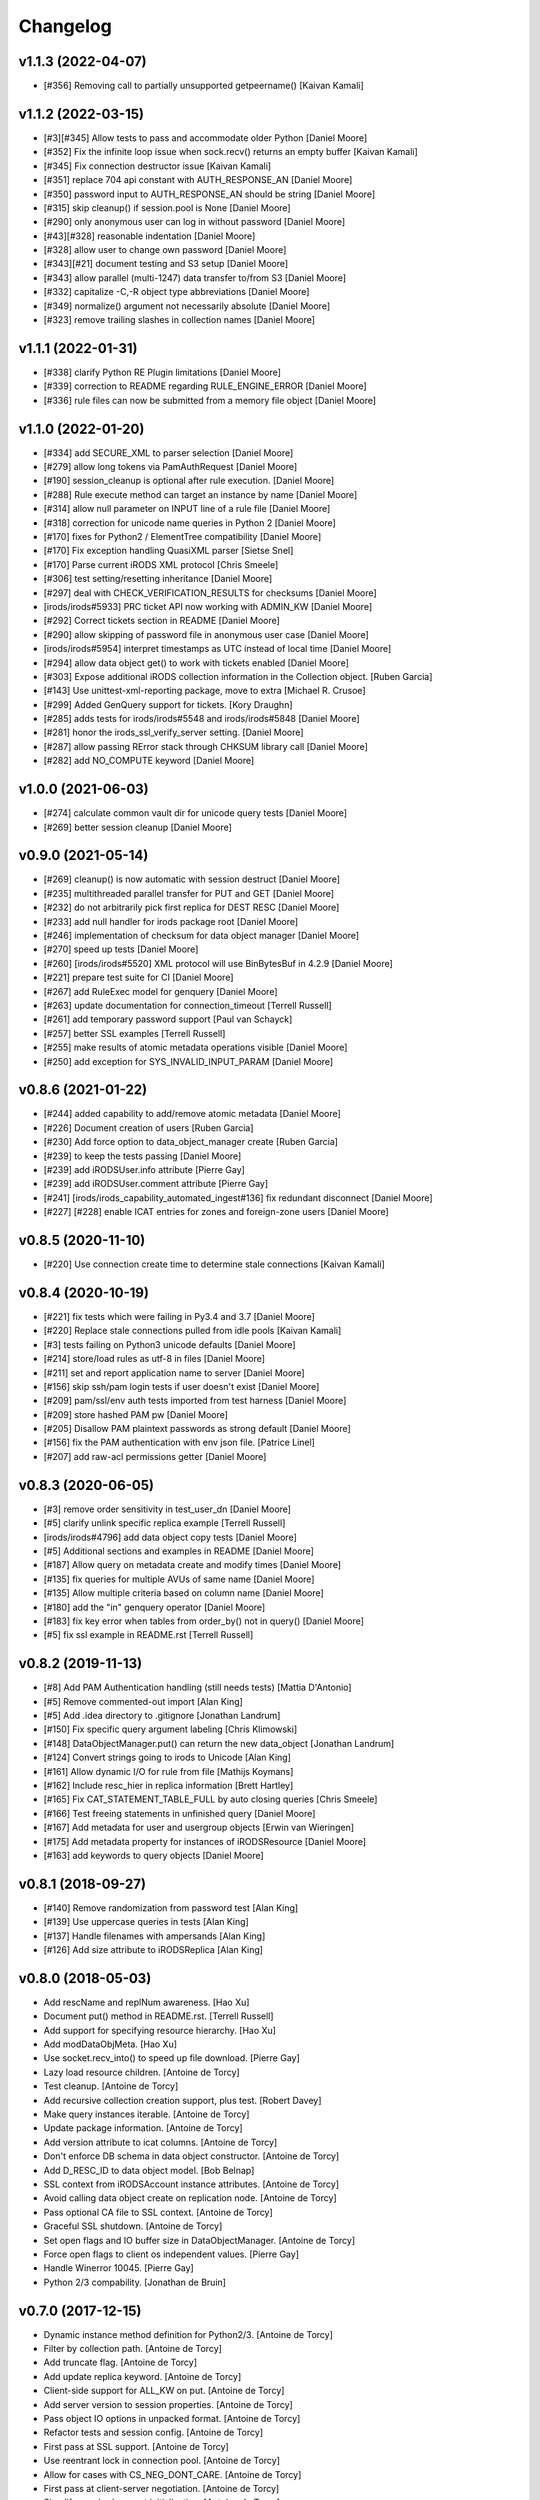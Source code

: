 Changelog
=========

v1.1.3 (2022-04-07)
-------------------
- [#356] Removing call to partially unsupported getpeername() [Kaivan Kamali]

v1.1.2 (2022-03-15)
-------------------
- [#3][#345] Allow tests to pass and accommodate older Python [Daniel Moore]
- [#352] Fix the infinite loop issue when sock.recv() returns an empty buffer [Kaivan Kamali]
- [#345] Fix connection destructor issue [Kaivan Kamali]
- [#351] replace 704 api constant with AUTH_RESPONSE_AN [Daniel Moore]
- [#350] password input to AUTH_RESPONSE_AN should be string [Daniel Moore]
- [#315] skip cleanup() if session.pool is None [Daniel Moore]
- [#290] only anonymous user can log in without password [Daniel Moore]
- [#43][#328] reasonable indentation [Daniel Moore]
- [#328] allow user to change own password [Daniel Moore]
- [#343][#21] document testing and S3 setup [Daniel Moore]
- [#343] allow parallel (multi-1247) data transfer to/from S3 [Daniel Moore]
- [#332] capitalize -C,-R object type abbreviations [Daniel Moore]
- [#349] normalize() argument not necessarily absolute [Daniel Moore]
- [#323] remove trailing slashes in collection names [Daniel Moore]

v1.1.1 (2022-01-31)
-------------------
- [#338] clarify Python RE Plugin limitations [Daniel Moore]
- [#339] correction to README regarding RULE_ENGINE_ERROR [Daniel Moore]
- [#336] rule files can now be submitted from a memory file object [Daniel Moore]

v1.1.0 (2022-01-20)
-------------------
- [#334] add SECURE_XML to parser selection [Daniel Moore]
- [#279] allow long tokens via PamAuthRequest [Daniel Moore]
- [#190] session_cleanup is optional after rule execution. [Daniel Moore]
- [#288] Rule execute method can target an instance by name [Daniel Moore]
- [#314] allow null parameter on INPUT line of a rule file [Daniel Moore]
- [#318] correction for unicode name queries in Python 2 [Daniel Moore]
- [#170] fixes for Python2 / ElementTree compatibility [Daniel Moore]
- [#170] Fix exception handling QuasiXML parser [Sietse Snel]
- [#170] Parse current iRODS XML protocol [Chris Smeele]
- [#306] test setting/resetting inheritance [Daniel Moore]
- [#297] deal with CHECK_VERIFICATION_RESULTS for checksums [Daniel Moore]
- [irods/irods#5933] PRC ticket API now working with ADMIN_KW [Daniel Moore]
- [#292] Correct tickets section in README [Daniel Moore]
- [#290] allow skipping of password file in anonymous user case [Daniel Moore]
- [irods/irods#5954] interpret timestamps as UTC instead of local time [Daniel Moore]
- [#294] allow data object get() to work with tickets enabled [Daniel Moore]
- [#303] Expose additional iRODS collection information in the Collection object. [Ruben Garcia]
- [#143] Use unittest-xml-reporting package, move to extra [Michael R. Crusoe]
- [#299] Added GenQuery support for tickets. [Kory Draughn]
- [#285] adds tests for irods/irods#5548 and irods/irods#5848 [Daniel Moore]
- [#281] honor the irods_ssl_verify_server setting. [Daniel Moore]
- [#287] allow passing RError stack through CHKSUM library call [Daniel Moore]
- [#282] add NO_COMPUTE keyword [Daniel Moore]

v1.0.0 (2021-06-03)
-------------------
- [#274] calculate common vault dir for unicode query tests [Daniel Moore]
- [#269] better session cleanup [Daniel Moore]

v0.9.0 (2021-05-14)
-------------------
- [#269] cleanup() is now automatic with session destruct [Daniel Moore]
- [#235] multithreaded parallel transfer for PUT and GET [Daniel Moore]
- [#232] do not arbitrarily pick first replica for DEST RESC [Daniel Moore]
- [#233] add null handler for irods package root [Daniel Moore]
- [#246] implementation of checksum for data object manager [Daniel Moore]
- [#270] speed up tests [Daniel Moore]
- [#260] [irods/irods#5520] XML protocol will use BinBytesBuf in 4.2.9 [Daniel Moore]
- [#221] prepare test suite for CI [Daniel Moore]
- [#267] add RuleExec model for genquery [Daniel Moore]
- [#263] update documentation for connection_timeout [Terrell Russell]
- [#261] add temporary password support [Paul van Schayck]
- [#257] better SSL examples [Terrell Russell]
- [#255] make results of atomic metadata operations visible [Daniel Moore]
- [#250] add exception for SYS_INVALID_INPUT_PARAM [Daniel Moore]

v0.8.6 (2021-01-22)
-------------------
- [#244] added capability to add/remove atomic metadata [Daniel Moore]
- [#226] Document creation of users [Ruben Garcia]
- [#230] Add force option to data_object_manager create [Ruben Garcia]
- [#239] to keep the tests passing [Daniel Moore]
- [#239] add iRODSUser.info attribute [Pierre Gay]
- [#239] add iRODSUser.comment attribute [Pierre Gay]
- [#241] [irods/irods_capability_automated_ingest#136] fix redundant disconnect [Daniel Moore]
- [#227] [#228] enable ICAT entries for zones and foreign-zone users [Daniel Moore]

v0.8.5 (2020-11-10)
-------------------
- [#220] Use connection create time to determine stale connections [Kaivan Kamali]

v0.8.4 (2020-10-19)
-------------------
- [#221] fix tests which were failing in Py3.4 and 3.7 [Daniel Moore]
- [#220] Replace stale connections pulled from idle pools [Kaivan Kamali]
- [#3] tests failing on Python3 unicode defaults [Daniel Moore]
- [#214] store/load rules as utf-8 in files [Daniel Moore]
- [#211] set and report application name to server [Daniel Moore]
- [#156] skip ssh/pam login tests if user doesn't exist [Daniel Moore]
- [#209] pam/ssl/env auth tests imported from test harness [Daniel Moore]
- [#209] store hashed PAM pw [Daniel Moore]
- [#205] Disallow PAM plaintext passwords as strong default [Daniel Moore]
- [#156] fix the PAM authentication with env json file. [Patrice Linel]
- [#207] add raw-acl permissions getter [Daniel Moore]

v0.8.3 (2020-06-05)
-------------------
- [#3] remove order sensitivity in test_user_dn [Daniel Moore]
- [#5] clarify unlink specific replica example [Terrell Russell]
- [irods/irods#4796] add data object copy tests [Daniel Moore]
- [#5] Additional sections and examples in README [Daniel Moore]
- [#187] Allow query on metadata create and modify times [Daniel Moore]
- [#135] fix queries for multiple AVUs of same name [Daniel Moore]
- [#135] Allow multiple criteria based on column name [Daniel Moore]
- [#180] add the "in" genquery operator [Daniel Moore]
- [#183] fix key error when tables from order_by() not in query() [Daniel Moore]
- [#5] fix ssl example in README.rst [Terrell Russell]

v0.8.2 (2019-11-13)
-------------------
- [#8] Add PAM Authentication handling (still needs tests) [Mattia D'Antonio]
- [#5] Remove commented-out import [Alan King]
- [#5] Add .idea directory to .gitignore [Jonathan Landrum]
- [#150] Fix specific query argument labeling [Chris Klimowski]
- [#148] DataObjectManager.put() can return the new data_object [Jonathan Landrum]
- [#124] Convert strings going to irods to Unicode [Alan King]
- [#161] Allow dynamic I/O for rule from file [Mathijs Koymans]
- [#162] Include resc_hier in replica information [Brett Hartley]
- [#165] Fix CAT_STATEMENT_TABLE_FULL by auto closing queries [Chris Smeele]
- [#166] Test freeing statements in unfinished query [Daniel Moore]
- [#167] Add metadata for user and usergroup objects [Erwin van Wieringen]
- [#175] Add metadata property for instances of iRODSResource [Daniel Moore]
- [#163] add keywords to query objects [Daniel Moore]

v0.8.1 (2018-09-27)
-------------------
- [#140] Remove randomization from password test [Alan King]
- [#139] Use uppercase queries in tests [Alan King]
- [#137] Handle filenames with ampersands [Alan King]
- [#126] Add size attribute to iRODSReplica [Alan King]

v0.8.0 (2018-05-03)
-------------------
- Add rescName and replNum awareness. [Hao Xu]
- Document put() method in README.rst. [Terrell Russell]
- Add support for specifying resource hierarchy. [Hao Xu]
- Add modDataObjMeta. [Hao Xu]
- Use socket.recv_into() to speed up file download. [Pierre Gay]
- Lazy load resource children. [Antoine de Torcy]
- Test cleanup. [Antoine de Torcy]
- Add recursive collection creation support, plus test. [Robert Davey]
- Make query instances iterable. [Antoine de Torcy]
- Update package information. [Antoine de Torcy]
- Add version attribute to icat columns. [Antoine de Torcy]
- Don't enforce DB schema in data object constructor. [Antoine de Torcy]
- Add D_RESC_ID to data object model. [Bob Belnap]
- SSL context from iRODSAccount instance attributes. [Antoine de Torcy]
- Avoid calling data object create on replication node. [Antoine de Torcy]
- Pass optional CA file to SSL context. [Antoine de Torcy]
- Graceful SSL shutdown. [Antoine de Torcy]
- Set open flags and IO buffer size in DataObjectManager. [Antoine de Torcy]
- Force open flags to client os independent values. [Pierre Gay]
- Handle Winerror 10045. [Pierre Gay]
- Python 2/3 compability. [Jonathan de Bruin]


v0.7.0 (2017-12-15)
-------------------
- Dynamic instance method definition for Python2/3. [Antoine de Torcy]
- Filter by collection path. [Antoine de Torcy]
- Add truncate flag. [Antoine de Torcy]
- Add update replica keyword. [Antoine de Torcy]
- Client-side support for ALL_KW on put. [Antoine de Torcy]
- Add server version to session properties. [Antoine de Torcy]
- Pass object IO options in unpacked format. [Antoine de Torcy]
- Refactor tests and session config. [Antoine de Torcy]
- First pass at SSL support. [Antoine de Torcy]
- Use reentrant lock in connection pool. [Antoine de Torcy]
- Allow for cases with CS_NEG_DONT_CARE. [Antoine de Torcy]
- First pass at client-server negotiation. [Antoine de Torcy]
- Simplify session/account initialization. [Antoine de Torcy]
- Expect multiple DNs per user. [Antoine de Torcy]
- Use default resource host/path strings. [Antoine de Torcy]
- Honor default resource setting. [Antoine de Torcy]
- Add placeholder for formatting arguments. [Antoine de Torcy]
- Add function get_html_string in results.py. [KERVELLEC Joseph]
- Fix assertions. [Antoine de Torcy]
- Test registration with checksum. [Antoine de Torcy]
- Add admin option to AccessManager.set() [Antoine de Torcy]
- Add file/dir registration. [Antoine de Torcy]
- Remove call to sys.exc_clear() [Antoine de Torcy]
- Force flag support on get. [Antoine de Torcy]
- Fix intermittent encoding error. [Antoine de Torcy]
- Update iRODSSession.configure() [Antoine de Torcy]
- Set default iRODS authentication scheme to native. [Lazlo Westerhof]
- Use the same naming as iRODS environment variable
  irods_authentication_scheme. [Lazlo Westerhof]
- Add connection timeout. [Antoine de Torcy]
- Extend the query condition interface. [Antoine de Torcy]
- Better handling of byte buffers. [Antoine de Torcy]
- Python 3 fix. [Antoine de Torcy]
- Set OPR_TYPE to 1 on put. [Antoine de Torcy]
- Set default empty username in iRODSAccess. [Antoine de Torcy]
- Add ability to set user passwords. [Antoine de Torcy]
- First pass at iRODS ticket support - ticket generation - ticket based
  access. [Antoine de Torcy]
- Add dependencies to setup.py. [Antoine de Torcy]
- Add object put/get test. [Antoine de Torcy]
- Unpack error messages. [Antoine de Torcy]
- Add CAT_UNKNOWN_SPECIFIC_QUERY exception. [Antoine de Torcy]
- Commits for the english language, which apparently I'm qualified in..
  [John Constable]
- Document the use of the SpecificQuery class and irods_environment.json
  reading functionality. [John Constable]
- Adds exists() to data_object manager to mirror collection manager.
  [Alex Lemann]
- Remove unused exceptions. [Antoine de Torcy]
- Fix exception hierarchy. [Antoine de Torcy]


v0.6.0 (2017-05-23)
-------------------
- Patch for GSI. [pdonorio]
- Add keywords for atomic put. [Antoine de Torcy]
- Raise recv error. Don't call exit() [Alex Lemann]
- Allows numThreads to be configured in session. [Alex Lemann]
- Python 3 fix. [Antoine de Torcy]
- Encode unicode when packing. [Antoine de Torcy]
- Optional use of icommands environment files. [Antoine de Torcy]
- Support for user certificate management. [Antoine de Torcy]
- Add oprType to data object open options. [Antoine de Torcy]
- Unit tests. [Antoine de Torcy]
- Set OprType for data object copy. [Antoine de Torcy]
- Adding support for data object copy. [cmart]
- Add replica number to iRODSReplica. [Antoine de Torcy]
- Add unit test to list queries. [Antoine de Torcy]
- SQL query support. [Antoine de Torcy]
- Add replica example to README. [Antoine de Torcy]
- Update test. [Antoine de Torcy]
- Update README.md. [Antoine de Torcy]
- Move iRODSDataObject.open() code to manager. [Antoine de Torcy]
- Support for optional keywords on open. [Antoine de Torcy]
- Python 3.4+ support. [Paolo D]
- Update test. [Antoine de Torcy]
- Change wrong irods exception. [Simon Artzet]
- Added password obfuscation/de-obfuscation utilities from iRODS main.
  [Zoey Greer]
- Cleanup. [Antoine de Torcy]
- Lazy import gssapi. [Antoine de Torcy]
- Cleanup. [Antoine de Torcy]
- Refactor tests. [Antoine de Torcy]
- Fixing problems for unittests. [pdonorio]
- Add tests for GSI authentication. [pdonorio]
- Add GSI authentication to Python client. [pdonorio]
- Remove logging and update version. [Antoine de Torcy]
- Fix ExecCmdOut_PI unpacking. [Antoine de Torcy]
- Update README.md. [Antoine de Torcy]
- Support for MsParam_PI packing/unpacking. [Antoine de Torcy]
- Update README.md. [Antoine de Torcy]
- Use comma as delimiter. [Antoine de Torcy]
- First pass at rule execution support. [Antoine de Torcy]
- Support for resource context management. [Antoine de Torcy]
- Fix resource model. [Antoine de Torcy]
- First pass at support for resource hierarchies. [Antoine de Torcy]
- Handle missing socket.MSG_WAITALL flag. [Antoine de Torcy]
- Example of query with 'like' condition. [Antoine de Torcy]
- Check for empty values before sending add metadata request. [Antoine
  de Torcy]
- PEP8 compliance. [Antoine de Torcy]
- Unit test. [Antoine de Torcy]
- First pass at data object replication. [Antoine de Torcy]


v0.5.0 (2016-08-15)
-------------------
- Update package files. [Antoine de Torcy]
- Add set operation for metadata. [Illyoung Choi]
- Add truncate function to data_object class and test case for it.
  [Illyoung Choi]
- Support truncate operation. [Illyoung Choi]
- Test for PEP based checksum computation. [Antoine de Torcy]
- Add jenkins test status. [Antoine de Torcy]
- Add tests for connection pooling. [Matthew R Hanlon]
- NetworkException on disconnect should still release the connection.
  [Matthew R Hanlon]
- Remove idle connections from pool on release. [Matthew R Hanlon]
- Catch formatting exceptions. [Antoine de Torcy]
- Do not rely on socket.MSG_WAITALL flag since it doesn't guarantee a
  message will be in exact requested len when interrupt occurs.
  [Illyoung Choi]
- Consecutive open/read tests. [Antoine de Torcy]
- Use generator to get subcollections and objects in collection manager.
  [Antoine de Torcy]
- Typo. [Antoine de Torcy]
- Fix aggregation example in README. [Wataru Takase]
- Add aggregation feature for query. [Wataru Takase]
- Update setup and README. [Antoine de Torcy]
- Collection ACL + test. [Antoine de Torcy]
- Cleanup. [Antoine de Torcy]
- First pass at ACL management. [Antoine de Torcy]
- Fix naming. [Antoine de Torcy]
- Update test group size. [Antoine de Torcy]
- First pass at user group management. [Antoine de Torcy]
- Dropping unofficial support for Python 2.6. [Antoine de Torcy]
- Remove leftover resource group reference. [Antoine de Torcy]
- Add force flag to DataObjectManager.unlink() + test. [Antoine de
  Torcy]
- Typo. [Terrell Russell]
- Update README. [Antoine de Torcy]
- Make resource management backward compatible. [Antoine de Torcy]
- Strip gen queries going to older servers. [Antoine de Torcy]
- Update README. [Antoine de Torcy]
- Support for moving objects and collections. [Antoine de Torcy]
- Better support for unicode strings. [adetorcy]
- Updated README.md. [Antoine de Torcy]
- Test cleanup. [Antoine de Torcy]
- Added responses to collOprStat calls from the server in the collection
  manager. [Antoine de Torcy]
- Added generator method to Query. [Antoine de Torcy]
- Updated DataObject model and tests. [Antoine de Torcy]
- Patch by @lewisct. [Antoine de Torcy]
- More resource mangement + tests. [Antoine de Torcy]
- Added optional parameters to DataObjectManager.create() [Antoine de
  Torcy]
- Added resource management support. [Antoine de Torcy]
- Updated resource model (with context, parent, children, etc...)
  [Antoine de Torcy]
- First stab at user modification and resource management support.
  [Antoine de Torcy]
- New lines. [Antoine de Torcy]
- Support for user creation and deletion + tests. [Antoine de Torcy]
- Fixed Query._clone() [Antoine de Torcy]
- Sort results in metadata test to avoid mixup in assertion. [Antoine de
  Torcy]
- Removed resource groups and resc_info for 4.1. [Antoine de Torcy]
- Typo. [Antoine de Torcy]
- Update version. [J. Matt Peterson]
- Test results update. [Antoine de Torcy]
- Test results update. [Antoine de Torcy]
- Use test credentials from config module. [Antoine de Torcy]
- Comments. [Antoine de Torcy]
- Updated API and packing instructions for FileCloseRequest() [Antoine
  de Torcy]
- Update to new API for collection creation. [Matthew Turk]
- Update setup.py. [Low Kian Seong]
- Change for initial pypi release.        modified:   .gitignore  new
  file:   AUTHORS     new file:   CHANGES     new file:   LICENSE
  new file:   MANIFEST.in         modified:   setup.py. [J. Matt
  Peterson]
- Upped to version 0.3. [Chris LaRose]
- Destroying connections that encounter broken pipes. This makes
  connections more resiliant to connection resets by the iRODS host.
  [Chris LaRose]
- Upped version number. [Chris La Rose]
- Added iRODSReplica class. [Chris La Rose]
- Getting data_objects of a collection where there exists replicas no
  longer returns duplicate data_objects. [Chris La Rose]
- DataObjectManager.get now no longer fails when trying to get a data
  object that is replicated. DataObject now stores a list of four-tuples
  representing its replicas. [Chris La Rose]
- Added repr method for column. [Chris La Rose]
- Corrected typo in exception. [Chris La Rose]
- Thread safe connection pool. [Falmarri]
- Replaced instances of logging.{debug, info, warn, error} with
  logging.getLogger(__name__).{debug, info, warn, error} for better
  logging support. [Christopher La Rose]
- Fixed closing files. [Chris La Rose]
- Reimplemented buffered reading and writing with new io module. [Chris
  La Rose]
- Fix bug where port keyword didn't work if it was a string. [J. Matt
  Peterson]
- Fixed null comparison. [Christopher La Rose]
- Readlines is a generator. [Falmarri]
- Implmented iRODSDataObjectFile.[readline(), readlines()] [Chris
  LaRose]
- Changed project name in setup. [Chris LaRose]
- Rename from pycommands to python-irodsclient. [JMatt Peterson]
- Consolidate tests. [Michael Gatto]
- Update TODOs. [Chris LaRose]
- Updated install link in readme. Updated TODOs. [Chris LaRose]
- Major test restructuring. [Michael Gatto]
- Minor change. [Michael Gatto]
- Run all tests at once, if desired. [Michael Gatto]
- Added license. [Chris La Rose]
- Added convenience methods for removing data objects and collections.
  Renamed CollectionManager.[delete=>remove] [Chris La Rose]
- Removed useless file. [Chris La Rose]
- Updated version to 0.1. [Steve Gregory]
- Update README.md with proxy instructions. [Chris LaRose]
- Remove double import. [Michael Gatto]
- Update results. [Michael Gatto]
- Add heading for test results. [Michael Gatto]
- Rename to match naming convention of rest of tests in this package.
  [Michael Gatto]
- Moved tests to own package within the irods package. [Michael Gatto]
- Placed client_user and client_zone properties onto the iRODSAccount
  class. [Chris La Rose]
- Ignore commonly-produced cruft files. [Michael Gatto]
- Added walk() implementation to collection. [Steve Gregory]
- StatupPack construction works for proxying a user. [Chris La Rose]
- Added ability to initialize session with proxy_user and proxy_zone
  options. [Chris La Rose]
- Absolute imports in all the modules! [Chris La Rose]
- Resource manager files all now use absolute imports. [Christopher La
  Rose]
- Moved resource managers into self contained module. [Chris LaRose]
- Fixed prettytable requirement in setup.py. [Chris LaRose]
- Formatting readme. [Chris La Rose]
- Added note about python 2.7 requirement. [Chris La Rose]
- Added missing import statement. [Chris La Rose]
- Queries now support order_by. [Chris La Rose]
- Removed logging. [Chris La Rose]
- Implemented ordering on queries. [Chris La Rose]
- Added print statement for results in readme. [Chris La Rose]
- Implemented query._clone() [Chris La Rose]
- Added query offsets. [Chris La Rose]
- Added ability to remove collections. [Chris La Rose]
- Added ability to create new collections. [Chris La Rose]
- Added pretttable output to readme. [Chris La Rose]
- Result objects will now print a prettytable. [Chris La Rose]
- Fixed setup script. [Chris La Rose]
- Added prettytable as a dependency. [Chris La Rose]
- Implemented Query.first() and Query.one() [Chris La Rose]
- Adding and removing metadata can now be performed with positional
  arguments instead of iRODSMeta objects. [Chris La Rose]
- Manager method renaming. [Chris La Rose]
- Cleaning up managers. [Chris La Rose]
- Fixed references in managers to session. [Chris La Rose]
- Added appropriate imports. [Chris La Rose]
- Made a bunch of manager classes.  Nothing likely works. [Chris La
  Rose]
- Removed logging statements. [Chris La Rose]
- Added note about gen queries in readme. [Chris La Rose]
- Fixed file create, metadata add. [Chris La Rose]
- Added note about file iteration in readme. [Chris La Rose]
- Files are now iterable. [Chris La Rose]
- Fixed file seek. [Chris La Rose]
- Spelling mistakes. [Chris La Rose]
- Added collection message. [Chris La Rose]
- Added browse test. [Chris La Rose]
- Began to rename messages. [Chris La Rose]
- Basic connection pool now reusing connections. [Chris La Rose]
- Added option to data_object_file to close file descriptor after full
  read. [Chris La Rose]
- Release connections even after a failure to close a file. [Chris La
  Rose]
- Fixed type error when trying to read a file with no specified size.
  [Chris La Rose]
- Added checksum and timestamp attributes to data objects. [Chris La
  Rose]
- Failed collection request for a data object rasies
  DataObjectDoesNotExist. [Chris La Rose]
- Forced file operations to be performed on the same connection. [Chris
  La Rose]
- Added account, connection, and pool classes. [Chris La Rose]
- Added iRODSMeta.__dict__ [Chris La Rose]
- Unbroke collection metadata. [Chris La Rose]
- Unbroke dataobject.read() [Chris La Rose]
- Renamed read_all to read_gen. [Chris La Rose]
- Corrected subcollection query. [Chris La Rose]
- Corrected dataobject.read_all() [Chris La Rose]
- Changed visibility of iRODSDataObject.read_all() to public. [Chris La
  Rose]
- Added DoesNotExist exceptions. [Chris La Rose]
- Corrected data object path. [Chris La Rose]
- Collection and data object both now have normalized name and path
  attributes. [Chris La Rose]
- Added installation instructions. [Chris La Rose]
- Fixed ability to initialize session without account parameters. [Chris
  La Rose]
- Added message module to setup.py. [Chris La Rose]
- Added session.configure. [Chris La Rose]
- Replaced py_modules with packages in setup. [Chris La Rose]
- More setup. [Chris La Rose]
- More setup. [Chris La Rose]
- Correct invalid module in setup.py. [Chris La Rose]
- Added setup.py. [Chris La Rose]
- Update readme. [Chris La Rose]
- Updated readme. [Chris La Rose]
- Updated readme, fixed error when deleting meta with null units. [Chris
  La Rose]
- Fixed metadata for collections. [Chris La Rose]
- Update readme. [Chris La Rose]
- Closing file descriptors after creating new data objects. [Chris La
  Rose]
- Updated todos. [Chris La Rose]
- Corrected syntax mistakes in iRODSMetaCollection. [Chris La Rose]
- Null result sets return empty lists instead of raising exceptions.
  [Chris La Rose]
- Fixed runtime errors. [Chris La Rose]
- Added todo. [Chris La Rose]
- Added todos. [Chris La Rose]
- Added meta.iRODSMetaCollection. [Chris La Rose]
- Modified session metadata api to accept model classes. [Chris La Rose]
- Update README.md. [Chris LaRose]
- Added iRODSSession.{add_meta, remove_meta, copy_meta} [Chris La Rose]
- IRODSSession.get_meta now returns a list of type iRODSMeta. [Chris La
  Rose]
- Added ability to query metadata. [Chris La Rose]
- Updated todos. [Chris La Rose]
- Supporting ability to delete data objects. [Chris La Rose]
- Update README.md. [Chris LaRose]
- Formatted task list. [Chris La Rose]
- Added todo list to readme. [Chris La Rose]
- Updated readme with file creation. [Chris La Rose]
- Added iRODSSession.create_data_object. [Chris La Rose]
- Added default port to irods session. [Chris La Rose]
- Added ability to use with statement for irods file objects. [Chris La
  Rose]
- Added wait all flag on receiving sockets. [Chris La Rose]
- Changed read all size. [Chris La Rose]
- Added ability to read entire file. [Chris La Rose]
- Added ability to close files. [Chris La Rose]
- File seek support. [Chris La Rose]
- Now supporting writing to existing files. [Chris La Rose]
- Added cases for open flags. [Chris La Rose]
- Added default file read size. [Chris La Rose]
- Successfully reading file contents. [Chris La Rose]
- Sending data read message. [Chris La Rose]
- Removed unnecessary constants. [Chris La Rose]
- Changed api_numbers to dict. [Chris La Rose]
- Added magic numbers for api calls. [Chris La Rose]
- Added data object file class. [Chris La Rose]
- Received messages raise the appropriate error response. [Chris La
  Rose]
- Added all exceptions as classes. [Chris La Rose]
- Successfully opening file for reading. [Chris La Rose]
- Short readme addition for data objects. [Chris La Rose]
- Removed old messages file. [Chris La Rose]
- Result set str formatting. [Chris La Rose]
- Correctly forming result sets. [Chris La Rose]
- Correct representation of empty map messages. [Chris La Rose]
- Tests passing again. [Chris La Rose]
- Corrected construction of gen query inp messages. [Chris La Rose]
- Fixed login. [Chris La Rose]
- Added data obj inp. [Chris La Rose]
- Cleanup. [Chris La Rose]
- Changed unpacking convention to allow for arrays of submessages.
  [Chris La Rose]
- Added sql result test. [Chris La Rose]
- Finished gen query inp test. [Chris La Rose]
- Added test for gen query inp. [Chris La Rose]
- Added message init method for convenience. [Chris La Rose]
- Added test for key value pair. [Chris La Rose]
- Added test for inxivalpair. [Chris La Rose]
- Binary property now properly performs base64 encoding and decoding.
  [Chris La Rose]
- Added test for startuppack. [Chris La Rose]
- Added unit test file. [Chris La Rose]
- Renamed test. [Chris La Rose]
- Fixed array and submessage unpacking. [Chris La Rose]
- Added unpacking. [Chris La Rose]
- Fixed submessage property. [Chris La Rose]
- Fixed array property. [Chris La Rose]
- AuthResponseInp_PI proof of concept. [Chris La Rose]
- Added some messages. [Chris La Rose]
- Removed irrelevant _format property of Message classes. [Chris La
  Rose]
- Beginning to reimplement messages. [Chris La Rose]
- Moved old messages into tempory file. [Chris La Rose]
- Property.format is no longer static. [Chris La Rose]
- Redefined property packing for more flexibility. [Chris La Rose]
- Added message.pack method. [Chris La Rose]
- Added ordered properties. [Chris La Rose]
- Added DataObjInp message. [Chris La Rose]
- Removed session.collection_exists. [Chris La Rose]
- Added some exceptions. [Chris La Rose]
- Added syntax highlighting to readme. [Chris LaRose]
- Formatting headers of result set string representation. [Chris La
  Rose]
- Added missing fields to DataObject model. [Chris La Rose]
- Added collection.subcollections and collection.data_objects. [Chris La
  Rose]
- Added session.get_data_object. [Chris La Rose]
- Corrected formatting of datetime columns in queries. [Chris La Rose]
- Convert irods timestamsp to datetime.datetime objs. [Chris La Rose]
- Update README.md. [Chris LaRose]
- Reimplemented result sets, added session.get_collection. [Chris La
  Rose]
- Formatted result sets as a list of dictionaries. [Chris La Rose]
- Fixed 'not equal' operator for criteria. [Chris La Rose]
- Changed nameds of startup pack and auth response messages to match
  irods api. [Chris La Rose]
- Added ResultSet class with a __str__ method that prints a result set
  as a table SQL style. [Chris La Rose]
- Added Zone and Resource models. [Chris La Rose]
- Added iRODSException class. [Chris La Rose]
- Added query.first() placeholder. [Chris La Rose]
- Create README.md. [Chris LaRose]
- GenQueryInp constructor now accepts messages instead of strings.
  [Chris La Rose]
- Added GenQueryOut unapcking. [Chris La Rose]
- Changed column name on data object. [Chris La Rose]
- Added dataobject model. [Chris La Rose]
- Added GenQueOut message. [Chris La Rose]
- Added test for collection existance. [Chris La Rose]
- Added auth check for session.execute_query() [Chris La Rose]
- Special cases for keyval pair and inxival pair messages when length is
  0. [Chris La Rose]
- Added query.all(), session.execute_query() [Chris La Rose]
- Added general query message. [Chris La Rose]
- Added query._kw_message() [Chris La Rose]
- Added query._conds_message() [Chris La Rose]
- Added InxValPair. [Chris La Rose]
- Added query._select_message() [Chris La Rose]
- Added InxIvalPair message. [Chris La Rose]
- Completed keyword implementation. [Chris La Rose]
- Added QueryKey which is a superclass of Column and Keyword. [Chris La
  Rose]
- Added Query.filter. [Chris La Rose]
- Query object now maintains a dict of columns. [Chris La Rose]
- Added Query class. [Chris La Rose]
- Model metaclass now stores only a list of columns, not their
  associated attribute names. [Chris La Rose]
- Added model base class. [Chris La Rose]
- Added Criterion class. [Chris La Rose]
- Added columns.py. [Chris La Rose]
- Added magic numbers. [Chris La Rose]
- Added models. [Chris La Rose]
- Added comments for packing instructions for gen query. [Chris La Rose]
- IRODSMessage must be of type MainMessage now. [Chris La Rose]
- Added file.py. [Chris La Rose]
- Removed hardcoded username and password. [Chris La Rose]
- Added session destructor. [Chris La Rose]
- Added logging. [Chris La Rose]
- Added MAX_PASSWORD_LENGTH constant. [Chris La Rose]
- Added message.StartupMessage. [Chris La Rose]
- Added message and session classes. [Chris La Rose]
- Successfully disconnnecting. [Chris La Rose]
- Initial commit. [Chris La Rose]


